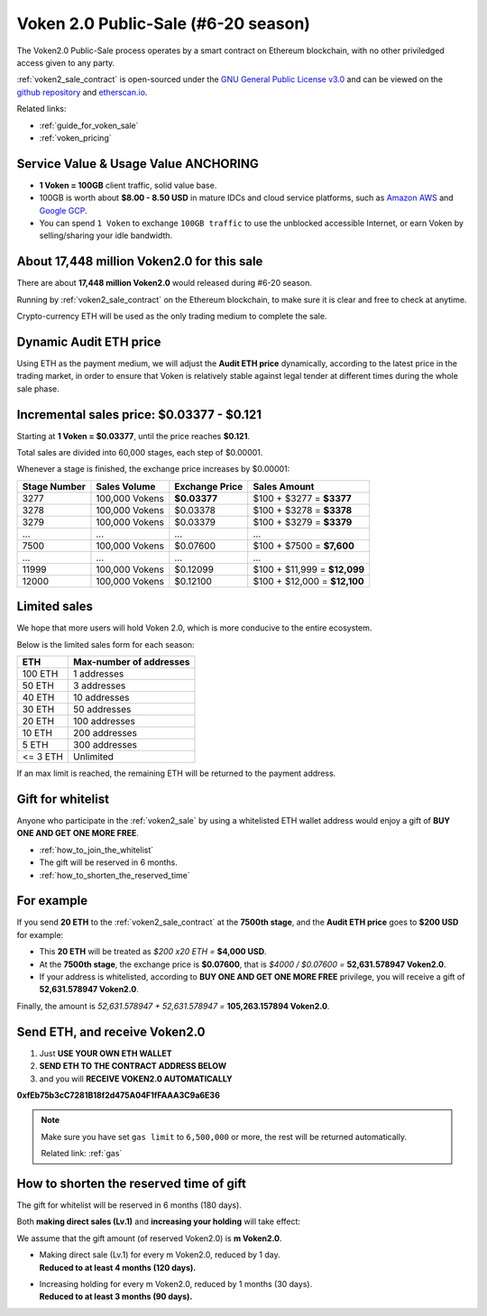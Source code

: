 .. _voken2_sale:

Voken 2.0 Public-Sale (#6-20 season)
====================================

The Voken2.0 Public-Sale process operates by a smart contract
on Ethereum blockchain, with no other priviledged access given to any party.

:ref:`voken2_sale_contract` is open-sourced under the `GNU General Public License v3.0`_
and can be viewed on the `github repository`_ and `etherscan.io`_.

Related links:

- :ref:`guide_for_voken_sale`
- :ref:`voken_pricing`

.. _GNU General Public License v3.0: https://github.com/voken100g/contracts/blob/master/LICENSE
.. _github repository: https://github.com/voken100g/contracts/blob/master/VokenPublicSale.sol
.. _etherscan.io: https://etherscan.io/address/0xb2C56373aabE89ee34BbCf8FCc874dbC00bC7057



Service Value & Usage Value ANCHORING
-------------------------------------

- **1 Voken = 100GB** client traffic, solid value base.
- 100GB is worth about **$8.00 - 8.50 USD**
  in mature IDCs and cloud service platforms,
  such as `Amazon AWS`_ and `Google GCP`_.
- You can spend ``1 Voken`` to exchange ``100GB traffic``
  to use the unblocked accessible Internet,
  or earn Voken by selling/sharing your idle bandwidth.

.. _Amazon AWS: https://aws.amazon.com/
.. _Google GCP: https://cloud.google.com/



About 17,448 million Voken2.0 for this sale
-------------------------------------------

There are about **17,448 million Voken2.0** would released during #6-20 season.

Running by :ref:`voken2_sale_contract` on the Ethereum blockchain,
to make sure it is clear and free to check at anytime.

Crypto-currency ETH will be used as the only trading medium to complete the sale.



Dynamic Audit ETH price
-----------------------

Using ETH as the payment medium,
we will adjust the **Audit ETH price** dynamically,
according to the latest price in the trading market,
in order to ensure that Voken is relatively stable against legal tender
at different times during the whole sale phase.

.. And you can get the latest Audit ETH price by :ref:`guide_for_read_voken_sale_contract`



.. _incremental_voken_sales_price:

Incremental sales price: $0.03377 - $0.121
------------------------------------------

Starting at **1 Voken = $0.03377**, until the price reaches **$0.121**.

Total sales are divided into 60,000 stages, each step of $0.00001.

Whenever a stage is finished, the exchange price increases by $0.00001:

+--------------+----------------+----------------+------------------------------+
| Stage Number | Sales Volume   | Exchange Price | Sales Amount                 |
+==============+================+================+==============================+
| 3277         | 100,000 Vokens | **$0.03377**   | $100 + $3277 = **$3377**     |
+--------------+----------------+----------------+------------------------------+
| 3278         | 100,000 Vokens | $0.03378       | $100 + $3278 = **$3378**     |
+--------------+----------------+----------------+------------------------------+
| 3279         | 100,000 Vokens | $0.03379       | $100 + $3279 = **$3379**     |
+--------------+----------------+----------------+------------------------------+
| ...          | ...            | ...            | ...                          |
+--------------+----------------+----------------+------------------------------+
| 7500         | 100,000 Vokens | $0.07600       | $100 + $7500 = **$7,600**    |
+--------------+----------------+----------------+------------------------------+
| ...          | ...            | ...            | ...                          |
+--------------+----------------+----------------+------------------------------+
| 11999        | 100,000 Vokens | $0.12099       | $100 + $11,999 = **$12,099** |
+--------------+----------------+----------------+------------------------------+
| 12000        | 100,000 Vokens | $0.12100       | $100 + $12,000 = **$12,100** |
+--------------+----------------+----------------+------------------------------+



Limited sales
-------------

We hope that more users will hold Voken 2.0, which is more conducive to the entire ecosystem.

Below is the limited sales form for each season:

========  =======================
ETH       Max-number of addresses
========  =======================
100 ETH   1 addresses
50 ETH    3 addresses
40 ETH    10 addresses
30 ETH    50 addresses
20 ETH    100 addresses
10 ETH    200 addresses
5 ETH     300 addresses
<= 3 ETH  Unlimited
========  =======================

If an max limit is reached,
the remaining ETH will be returned to the payment address.



Gift for whitelist
------------------

Anyone who participate in the :ref:`voken2_sale`
by using a whitelisted ETH wallet address
would enjoy a gift of **BUY ONE AND GET ONE MORE FREE**.

- :ref:`how_to_join_the_whitelist`
- The gift will be reserved in 6 months.
- :ref:`how_to_shorten_the_reserved_time`



For example
-----------

If you send **20 ETH** to the :ref:`voken2_sale_contract`
at the **7500th stage**,
and the **Audit ETH price** goes to **$200 USD** for example:

- This **20 ETH** will be treated as `$200 x20 ETH =` **$4,000 USD**.
- At the **7500th stage**,
  the exchange price is **$0.07600**,
  that is `$4000 / $0.07600 =` **52,631.578947 Voken2.0**.
- If your address is whitelisted,
  according to **BUY ONE AND GET ONE MORE FREE** privilege,
  you will receive a gift of **52,631.578947 Voken2.0**.

Finally, the amount is `52,631.578947 + 52,631.578947 =` **105,263.157894 Voken2.0**.



Send ETH, and receive Voken2.0
------------------------------

#. Just **USE YOUR OWN ETH WALLET**
#. **SEND ETH TO THE CONTRACT ADDRESS BELOW**
#. and you will **RECEIVE VOKEN2.0 AUTOMATICALLY**

.. guide_for_voken_sale


.. image:: /_static/contract/qrcode_voken2_sale.svg
   :width: 35 %
   :alt: qrcode_voken2_sale.svg

**0xfEb75b3cC7281B18f2d475A04F1fFAAA3C9a6E36**


.. NOTE::
   Make sure you have set ``gas limit`` to ``6,500,000`` or more,
   the rest will be returned automatically.

   Related link: :ref:`gas`



.. _how_to_shorten_the_reserved_time:

How to shorten the reserved time of gift
----------------------------------------

The gift for whitelist will be reserved in 6 months (180 days).

Both **making direct sales (Lv.1)** and **increasing your holding** will take effect:

We assume that the gift amount (of reserved Voken2.0) is **m Voken2.0**.

- | Making direct sale (Lv.1) for every m Voken2.0, reduced by 1 day.
  | **Reduced to at least 4 months (120 days).**
- | Increasing holding for every m Voken2.0, reduced by 1 months (30 days).
  | **Reduced to at least 3 months (90 days).**

